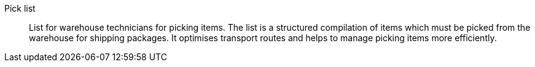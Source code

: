 [#pick-list]
Pick list:: List for warehouse technicians for picking items. The list is a structured compilation of items which must be picked from the warehouse for shipping packages. It optimises transport routes and helps to manage picking items more efficiently.